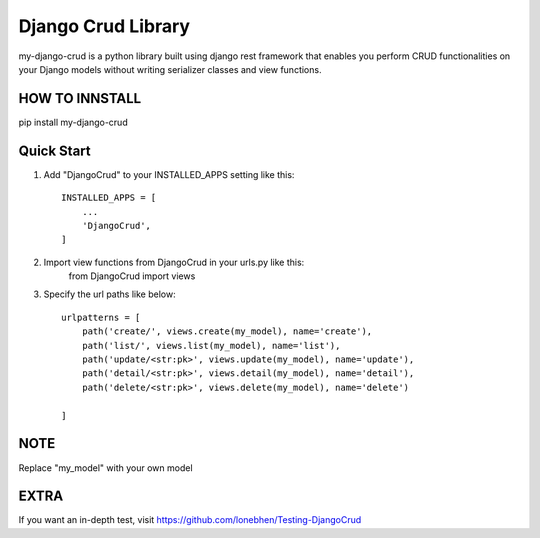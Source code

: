 ========================
Django Crud Library
========================

my-django-crud is a python library built using django rest framework that enables you perform CRUD functionalities on
your Django models without writing serializer classes and view functions.

HOW TO INNSTALL
===========
pip install my-django-crud

Quick Start
===========

1. Add "DjangoCrud" to your INSTALLED_APPS setting like this::

    INSTALLED_APPS = [
        ...
        'DjangoCrud',
    ]

2. Import view functions from DjangoCrud in your urls.py like this:
    from DjangoCrud import views

3. Specify the url paths like below::

    urlpatterns = [
        path('create/', views.create(my_model), name='create'),
        path('list/', views.list(my_model), name='list'),
        path('update/<str:pk>', views.update(my_model), name='update'),
        path('detail/<str:pk>', views.detail(my_model), name='detail'),
        path('delete/<str:pk>', views.delete(my_model), name='delete')

    ]

NOTE
=====
Replace "my_model" with your own model 

EXTRA
=====

If you want an in-depth test, visit https://github.com/lonebhen/Testing-DjangoCrud
